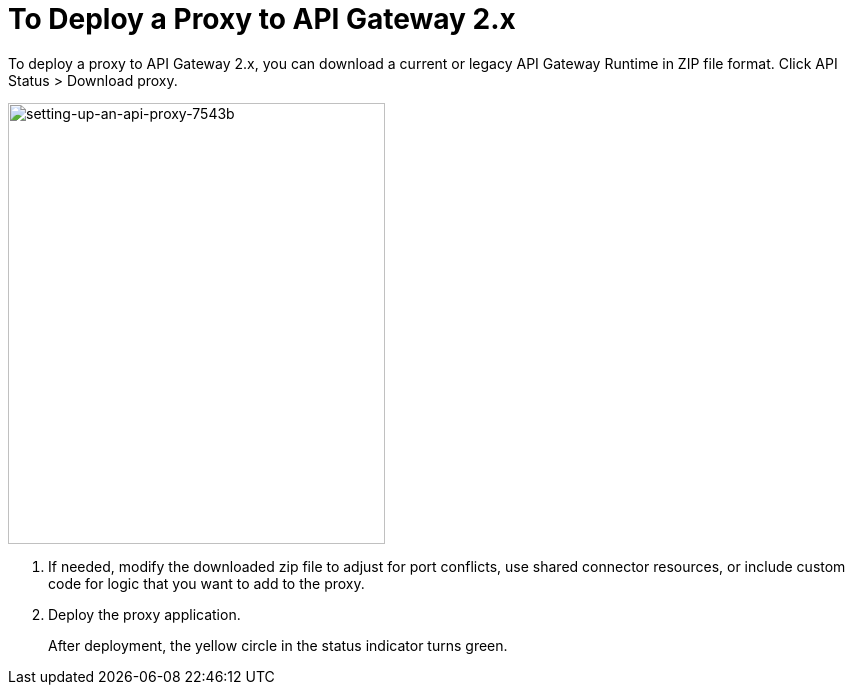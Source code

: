 = To Deploy a Proxy to API Gateway 2.x

To deploy a proxy to API Gateway 2.x, you can download a current or legacy API Gateway Runtime in ZIP file format. Click API Status > Download proxy. 

image::setting-up-an-api-proxy-7543b.png[setting-up-an-api-proxy-7543b,height=441,width=377]

1. If needed, modify the downloaded zip file to adjust for port conflicts, use shared connector resources, or include custom code for logic that you want to add to the proxy.
1. Deploy the proxy application.
+
After deployment, the yellow circle in the status indicator turns green.